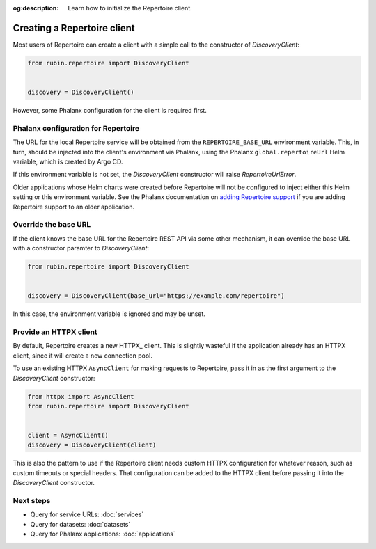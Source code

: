 :og:description: Learn how to initialize the Repertoire client.

.. py:currentmodule:: rubin.repertoire

############################
Creating a Repertoire client
############################

Most users of Repertoire can create a client with a simple call to the constructor of `DiscoveryClient`:

.. code-block:: python

   from rubin.repertoire import DiscoveryClient


   discovery = DiscoveryClient()

However, some Phalanx configuration for the client is required first.

Phalanx configuration for Repertoire
====================================

The URL for the local Repertoire service will be obtained from the ``REPERTOIRE_BASE_URL`` environment variable.
This, in turn, should be injected into the client's environment via Phalanx, using the Phalanx ``global.repertoireUrl`` Helm variable, which is created by Argo CD.

If this environment variable is not set, the `DiscoveryClient` constructor will raise `RepertoireUrlError`.

Older applications whose Helm charts were created before Repertoire will not be configured to inject either this Helm setting or this environment variable.
See the Phalanx documentation on `adding Repertoire support <https://phalanx.lsst.io/developers/add-repertoire.html>`__ if you are adding Repertoire support to an older application.

Override the base URL
=====================

If the client knows the base URL for the Repertoire REST API via some other mechanism, it can override the base URL with a constructor paramter to `DiscoveryClient`:

.. code-block:: python

   from rubin.repertoire import DiscoveryClient


   discovery = DiscoveryClient(base_url="https://example.com/repertoire")

In this case, the environment variable is ignored and may be unset.

Provide an HTTPX client
=======================

By default, Repertoire creates a new HTTPX_ client.
This is slightly wasteful if the application already has an HTTPX client, since it will create a new connection pool.

To use an existing HTTPX ``AsyncClient`` for making requests to Repertoire, pass it in as the first argument to the `DiscoveryClient` constructor:

.. code-block:: python

   from httpx import AsyncClient
   from rubin.repertoire import DiscoveryClient


   client = AsyncClient()
   discovery = DiscoveryClient(client)

This is also the pattern to use if the Repertoire client needs custom HTTPX configuration for whatever reason, such as custom timeouts or special headers.
That configuration can be added to the HTTPX client before passing it into the `DiscoveryClient` constructor.

Next steps
==========

- Query for service URLs: :doc:`services`
- Query for datasets: :doc:`datasets`
- Query for Phalanx applications: :doc:`applications`
